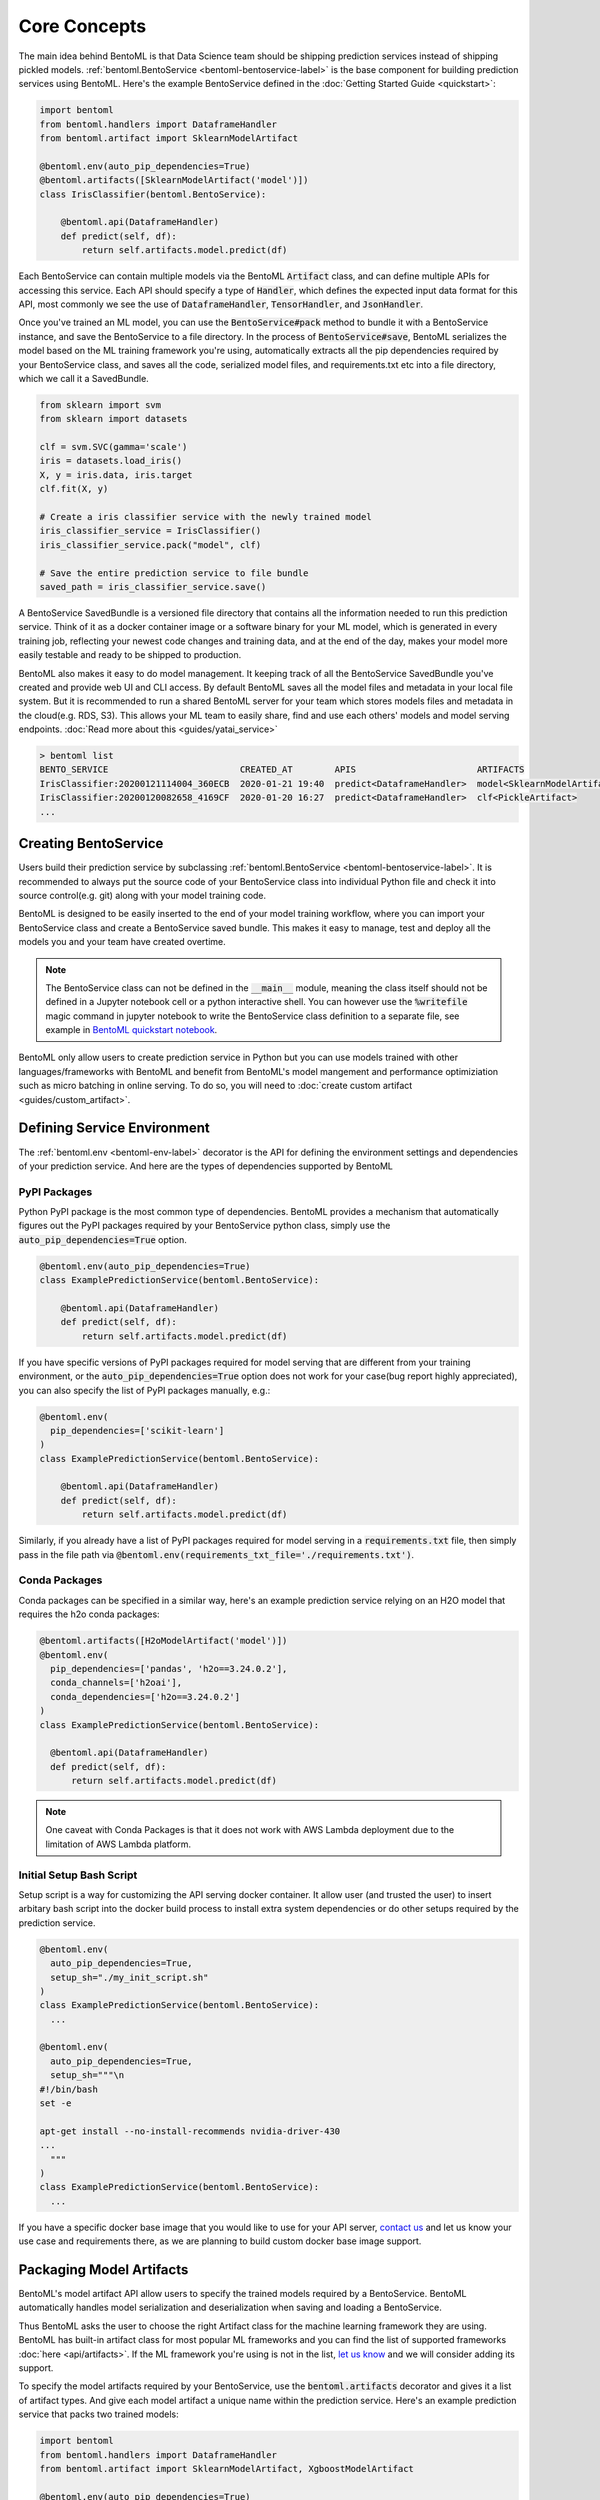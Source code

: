 Core Concepts
=============

The main idea behind BentoML is that Data Science team should be shipping prediction
services instead of shipping pickled models.
:ref:`bentoml.BentoService <bentoml-bentoservice-label>` is the base component for
building prediction services using BentoML. Here's the example BentoService defined in
the :doc:`Getting Started Guide <quickstart>`:

.. code-block:: python

  import bentoml
  from bentoml.handlers import DataframeHandler
  from bentoml.artifact import SklearnModelArtifact

  @bentoml.env(auto_pip_dependencies=True)
  @bentoml.artifacts([SklearnModelArtifact('model')])
  class IrisClassifier(bentoml.BentoService):

      @bentoml.api(DataframeHandler)
      def predict(self, df):
          return self.artifacts.model.predict(df)


Each BentoService can contain multiple models via the BentoML :code:`Artifact` class,
and can define multiple APIs for accessing this service. Each API should specify a type
of :code:`Handler`, which defines the expected input data format for this API, most
commonly we see the use of :code:`DataframeHandler`, :code:`TensorHandler`, and
:code:`JsonHandler`.


Once you've trained an ML model, you can use the :code:`BentoService#pack` method to
bundle it with a BentoService instance, and save the BentoService to a file directory.
In the process of :code:`BentoService#save`, BentoML serializes the model based on the
ML training framework you're using, automatically extracts all the pip dependencies
required by your BentoService class, and saves all the code, serialized model files,
and requirements.txt etc into a file directory, which we call it a SavedBundle.


.. code-block:: python

  from sklearn import svm
  from sklearn import datasets

  clf = svm.SVC(gamma='scale')
  iris = datasets.load_iris()
  X, y = iris.data, iris.target
  clf.fit(X, y)

  # Create a iris classifier service with the newly trained model
  iris_classifier_service = IrisClassifier()
  iris_classifier_service.pack("model", clf)

  # Save the entire prediction service to file bundle
  saved_path = iris_classifier_service.save()

A BentoService SavedBundle is a versioned file directory that contains all the
information needed to run this prediction service. Think of it as a docker container
image or a software binary for your ML model, which is generated in every training job,
reflecting your newest code changes and training data, and at the end of the day, makes
your model more easily testable and ready to be shipped to production.

BentoML also makes it easy to do model management. It keeping track of all the
BentoService SavedBundle you've created and provide web UI and CLI access. By default
BentoML saves all the model files and metadata in your local file system. But it is
recommended to run a shared BentoML server for your team which stores models files and
metadata in the cloud(e.g. RDS, S3). This allows your ML team to easily share, find and
use each others' models and model serving endpoints. :doc:`Read more about this
<guides/yatai_service>`

.. code-block:: bash

    > bentoml list
    BENTO_SERVICE                         CREATED_AT        APIS                       ARTIFACTS
    IrisClassifier:20200121114004_360ECB  2020-01-21 19:40  predict<DataframeHandler>  model<SklearnModelArtifact>
    IrisClassifier:20200120082658_4169CF  2020-01-20 16:27  predict<DataframeHandler>  clf<PickleArtifact>
    ...


Creating BentoService
---------------------

Users build their prediction service by subclassing
:ref:`bentoml.BentoService <bentoml-bentoservice-label>`. It is recommended to always
put the source code of your BentoService class into individual Python file and check it
into source control(e.g. git) along with your model training code.

BentoML is designed to be easily inserted to the end of your model training workflow,
where you can import your BentoService class and create a BentoService saved bundle.
This makes it easy to manage, test and deploy all the models you and your team have
created overtime.

.. note::

    The BentoService class can not be defined in the :code:`__main__` module, meaning
    the class itself should not be defined in a Jupyter notebook cell or a python
    interactive shell. You can however use the :code:`%writefile` magic command in
    jupyter notebook to write the BentoService class definition to a separate file, see
    example in `BentoML quickstart notebook <https://github.com/bentoml/BentoML/blob/master/guides/quick-start/bentoml-quick-start-guide.ipynb>`_.


BentoML only allow users to create prediction service in Python but you can use models
trained with other languages/frameworks with BentoML and benefit from BentoML's model
mangement and performance optimiziation such as micro batching in online serving. To do
so, you will need to :doc:`create custom artifact <guides/custom_artifact>`.


Defining Service Environment
----------------------------

The :ref:`bentoml.env <bentoml-env-label>` decorator is the API for defining the
environment settings and dependencies of your prediction service. And here are the types
of dependencies supported by BentoML

PyPI Packages
^^^^^^^^^^^^^

Python PyPI package is the most common type of dependencies. BentoML provides a
mechanism that automatically figures out the PyPI packages required by your BentoService
python class, simply use the :code:`auto_pip_dependencies=True` option.

.. code-block:: python

  @bentoml.env(auto_pip_dependencies=True)
  class ExamplePredictionService(bentoml.BentoService):

      @bentoml.api(DataframeHandler)
      def predict(self, df):
          return self.artifacts.model.predict(df)

If you have specific versions of PyPI packages required for model serving that are
different from your training environment, or the :code:`auto_pip_dependencies=True`
option does not work for your case(bug report highly appreciated), you can also specify
the list of PyPI packages manually, e.g.:

.. code-block:: python

  @bentoml.env(
    pip_dependencies=['scikit-learn']
  )
  class ExamplePredictionService(bentoml.BentoService):

      @bentoml.api(DataframeHandler)
      def predict(self, df):
          return self.artifacts.model.predict(df)


Similarly, if you already have a list of PyPI packages required for model serving in a
:code:`requirements.txt` file, then simply pass in the file path via
:code:`@bentoml.env(requirements_txt_file='./requirements.txt')`.


Conda Packages
^^^^^^^^^^^^^^

Conda packages can be specified in a similar way, here's an example prediction service
relying on an H2O model that requires the h2o conda packages:

.. code-block:: python

    @bentoml.artifacts([H2oModelArtifact('model')])
    @bentoml.env(
      pip_dependencies=['pandas', 'h2o==3.24.0.2'],
      conda_channels=['h2oai'],
      conda_dependencies=['h2o==3.24.0.2']
    )
    class ExamplePredictionService(bentoml.BentoService):

      @bentoml.api(DataframeHandler)
      def predict(self, df):
          return self.artifacts.model.predict(df)


.. note::
    One caveat with Conda Packages is that it does not work with AWS Lambda deployment
    due to the limitation of AWS Lambda platform.


Initial Setup Bash Script
^^^^^^^^^^^^^^^^^^^^^^^^^

Setup script is a way for customizing the API serving docker container. It allow user
(and trusted the user) to insert arbitary bash script into the docker build process
to install extra system dependencies or do other setups required by the prediction
service.

.. code-block:: python

  @bentoml.env(
    auto_pip_dependencies=True,
    setup_sh="./my_init_script.sh"
  )
  class ExamplePredictionService(bentoml.BentoService):
    ...

  @bentoml.env(
    auto_pip_dependencies=True,
    setup_sh="""\n
  #!/bin/bash
  set -e

  apt-get install --no-install-recommends nvidia-driver-430
  ...
    """
  )
  class ExamplePredictionService(bentoml.BentoService):
    ...

If you have a specific docker base image that you would like to use for your API server,
`contact us <mailto:contact@bentoml.ai>`_ and let us know your use case and
requirements there, as we are planning to build custom docker base image support.


Packaging Model Artifacts
-------------------------

BentoML's model artifact API allow users to specify the trained models required by a
BentoService. BentoML automatically handles model serialization and deserialization when
saving and loading a BentoService.

Thus BentoML asks the user to choose the right Artifact class for the machine learning
framework they are using. BentoML has built-in artifact class for most popular ML
frameworks and you can find the list of supported frameworks
:doc:`here <api/artifacts>`. If the ML framework you're using is not in the list,
`let us know <mailto:contact@bentoml.ai>`_  and we will consider adding its support.

To specify the model artifacts required by your BentoService, use the
:code:`bentoml.artifacts` decorator and gives it a list of artifact types. And give
each model artifact a unique name within the prediction service. Here's an example
prediction service that packs two trained models:

.. code-block:: python

    import bentoml
    from bentoml.handlers import DataframeHandler
    from bentoml.artifact import SklearnModelArtifact, XgboostModelArtifact

    @bentoml.env(auto_pip_dependencies=True)
    @artifacts([
        SklearnModelArtifact("model_a"),
        XgboostModelArtifact("model_b")
    ])
    class MyPredictionService(bentoml.BentoService):

      @bentoml.api(DataframeHandler)
      def predict(self, df):
        # assume the output of model_a will be the input of model_b in this example:
        df = self.artifacts.model_a.predict(df)

        return self.artifacts.model_b.predict(df)


.. code-block:: python

    svc = MyPredictionService()
    svc.pack('model_a', my_sklearn_model_object)
    svc.pack('model_b', my_xgboost_model_object)
    svc.save()

For most model serving scenarios, we recommend one model per prediction service, and
decouple non-related models into separate services. The only exception is when multiple
models are depending on each other, such as the example above.


API Function and Handlers
-------------------------






Saving BentoService
-------------------

Using BentoService SavedBundle
------------------------------


Model Management
----------------


Deploying BentoService
----------------------




